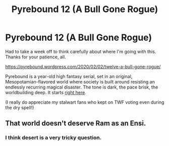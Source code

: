 #+TITLE: Pyrebound 12 (A Bull Gone Rogue)

* Pyrebound 12 (A Bull Gone Rogue)
:PROPERTIES:
:Author: RedSheepCole
:Score: 20
:DateUnix: 1580650460.0
:DateShort: 2020-Feb-02
:END:
Had to take a week off to think carefully about where I'm going with this. Thanks for your patience, all.

[[https://pyrebound.wordpress.com/2020/02/02/twelve-a-bull-gone-rogue/]]

Pyrebound is a year-old high fantasy serial, set in an original, Mesopotamian-flavored world where society is built around resisting an endlessly recurring magical disaster. The tone is dark, the pace brisk, the worldbuilding deep. It starts [[https://pyrebound.wordpress.com/2019/01/17/one-a-child-of-the-hearth/][right here]].

(I really do appreciate my stalwart fans who kept on TWF voting even during the dry spell!)


** That world doesn't deserve Ram as an Ensi.
:PROPERTIES:
:Author: Brell4Evar
:Score: 3
:DateUnix: 1580755597.0
:DateShort: 2020-Feb-03
:END:

*** I think desert is a very tricky question.
:PROPERTIES:
:Author: RedSheepCole
:Score: 1
:DateUnix: 1580760601.0
:DateShort: 2020-Feb-03
:END:
